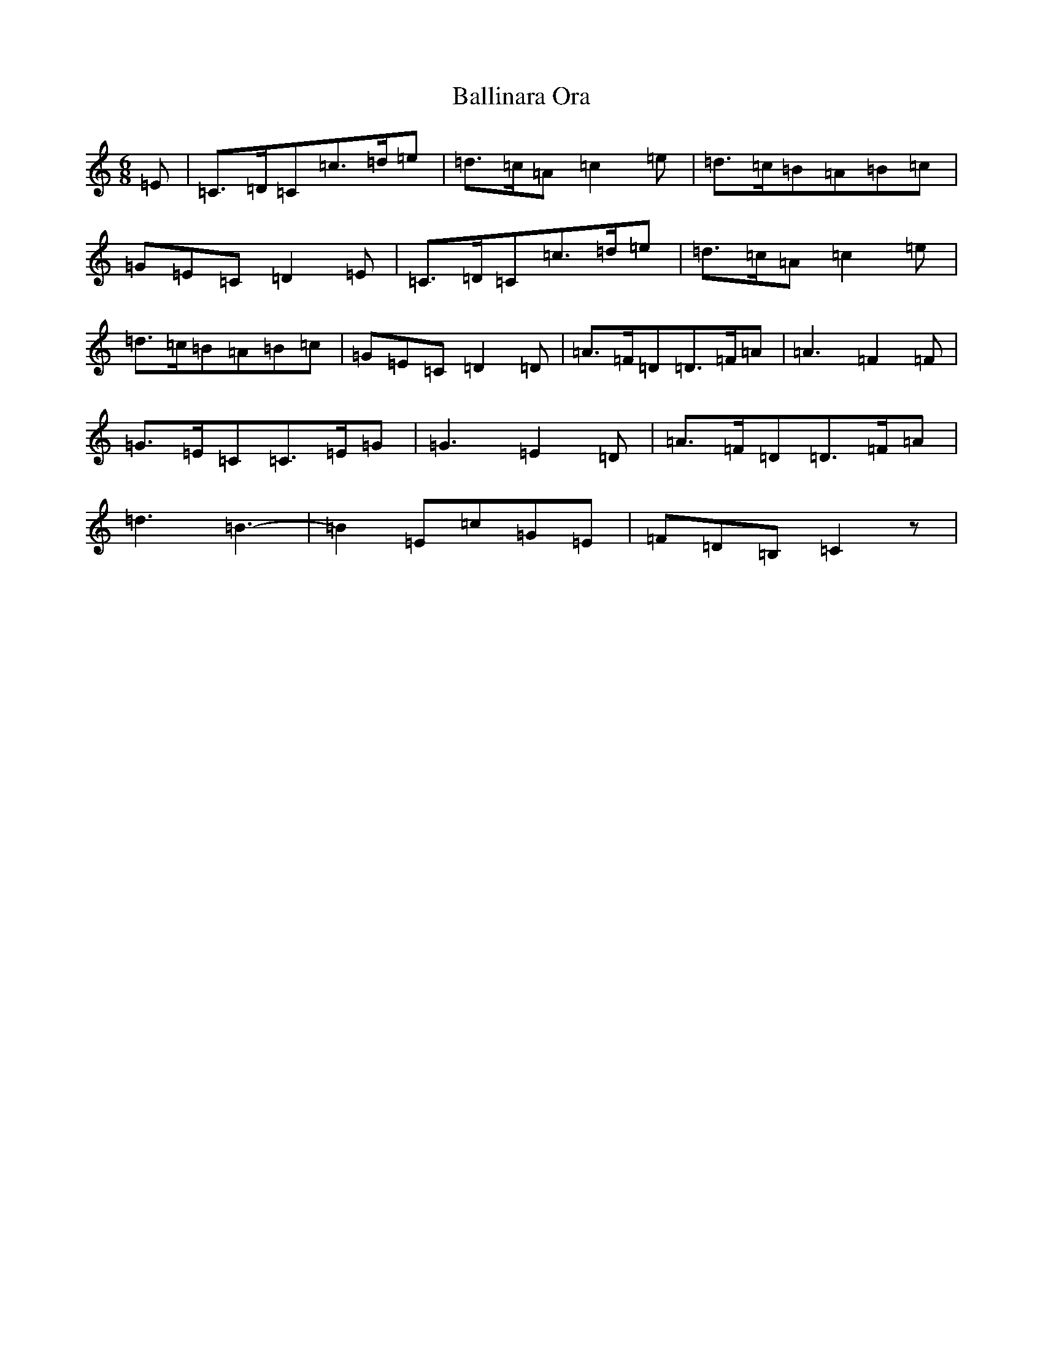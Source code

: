 X: 1217
T: Ballinara Ora
S: https://thesession.org/tunes/8263#setting8263
R: jig
M:6/8
L:1/8
K: C Major
=E|=C3/2=D/2=C=c3/2=d/2=e|=d3/2=c/2=A=c2=e|=d3/2=c/2=B=A=B=c|=G=E=C=D2=E|=C3/2=D/2=C=c3/2=d/2=e|=d3/2=c/2=A=c2=e|=d3/2=c/2=B=A=B=c|=G=E=C=D2=D|=A3/2=F/2=D=D3/2=F/2=A|=A3=F2=F|=G3/2=E/2=C=C3/2=E/2=G|=G3=E2=D|=A3/2=F/2=D=D3/2=F/2=A|=d3=B3-|=B2=E=c=G=E|=F=D=B,=C2z|